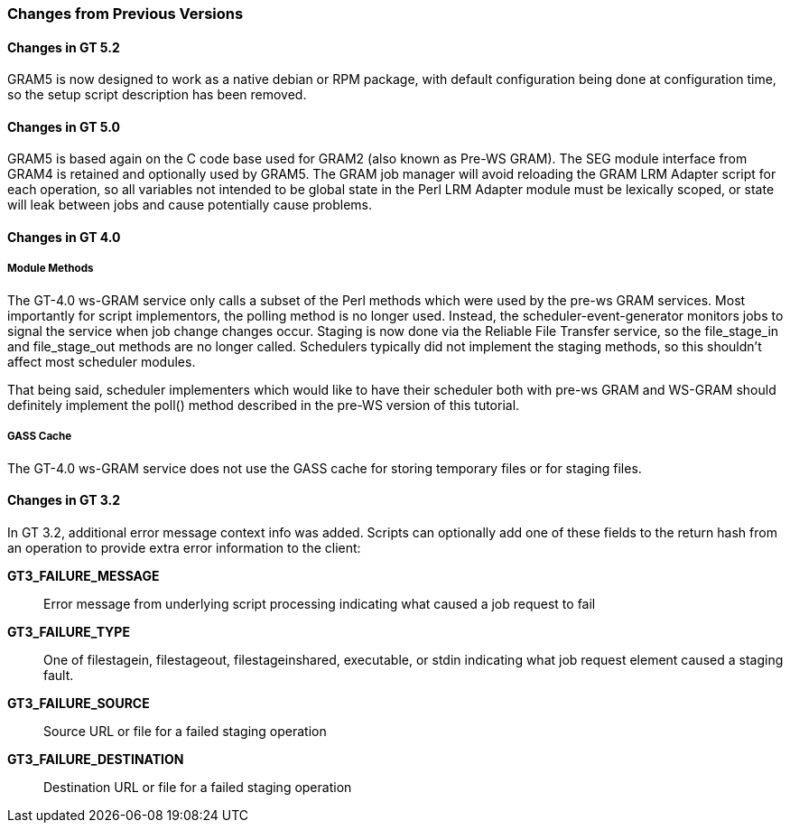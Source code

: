 
[[gram5-lrma-tutorial-perl-changes]]
=== Changes from Previous Versions ===


==== Changes in GT 5.2 ====

GRAM5 is now designed to work as a native debian or RPM package, with
default configuration being done at configuration time, so the setup
script description has been removed. 


==== Changes in GT 5.0 ====

GRAM5 is based again on the C code base used for GRAM2 (also known as
Pre-WS GRAM). The SEG module interface from GRAM4 is retained and
optionally used by GRAM5. The GRAM job manager will avoid reloading the
GRAM LRM Adapter script for each operation, so all variables not
intended to be global state in the Perl LRM Adapter module must be
lexically scoped, or state will leak between jobs and cause potentially
cause problems. 


==== Changes in GT 4.0 ====


===== Module Methods =====

The GT-4.0 ws-GRAM service only calls a subset of the Perl methods which
were used by the pre-ws GRAM services. Most importantly for script
implementors, the polling method is no longer used. Instead, the
scheduler-event-generator monitors jobs to signal the service when job
change changes occur. Staging is now done via the Reliable File Transfer
service, so the file_stage_in and file_stage_out methods are no longer
called. Schedulers typically did not implement the staging methods, so
this shouldn't affect most scheduler modules. 

That being said, scheduler implementers which would like to have their
scheduler both with pre-ws GRAM and WS-GRAM should definitely implement
the poll() method described in the pre-WS version of this tutorial.


===== GASS Cache =====

The GT-4.0 ws-GRAM service does not use the GASS cache for storing
temporary files or for staging files. 


==== Changes in GT 3.2 ====

In GT 3.2, additional error message context info was added. Scripts can
optionally add one of these fields to the return hash from an operation
to provide extra error information to the client: 

**GT3_FAILURE_MESSAGE**::
     Error message from underlying script processing indicating what caused a job request to fail

**GT3_FAILURE_TYPE**::
     One of ++filestagein++, ++filestageout++, ++filestageinshared++, ++executable++, or ++stdin++ indicating what job request element caused a staging fault.

**GT3_FAILURE_SOURCE**::
     Source URL or file for a failed staging operation

**GT3_FAILURE_DESTINATION**::
     Destination URL or file for a failed staging operation


